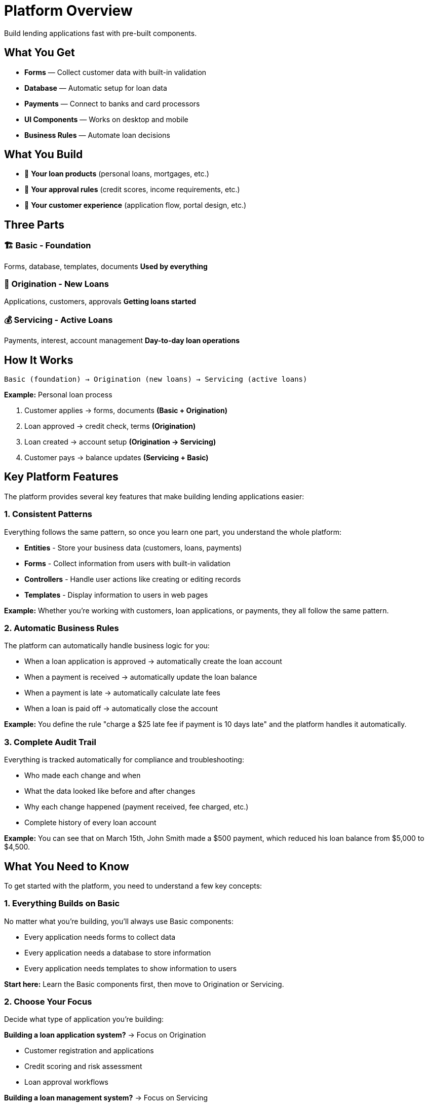 = Platform Overview

Build lending applications fast with pre-built components.

== What You Get

* **Forms** — Collect customer data with built-in validation
* **Database** — Automatic setup for loan data
* **Payments** — Connect to banks and card processors
* **UI Components** — Works on desktop and mobile
* **Business Rules** — Automate loan decisions

## What You Build

[.unstyled]
* 🎯 **Your loan products** (personal loans, mortgages, etc.)
* 🎯 **Your approval rules** (credit scores, income requirements, etc.)
* 🎯 **Your customer experience** (application flow, portal design, etc.)

== Three Parts

### 🏗️ Basic - Foundation
Forms, database, templates, documents  
*Used by everything*

### 📝 Origination - New Loans  
Applications, customers, approvals  
*Getting loans started*

### 💰 Servicing - Active Loans
Payments, interest, account management  
*Day-to-day loan operations*

== How It Works

```
Basic (foundation) → Origination (new loans) → Servicing (active loans)
```

**Example:** Personal loan process

1. Customer applies → forms, documents *(Basic + Origination)*
2. Loan approved → credit check, terms *(Origination)*  
3. Loan created → account setup *(Origination → Servicing)*
4. Customer pays → balance updates *(Servicing + Basic)*

== Key Platform Features

The platform provides several key features that make building lending applications easier:

=== 1. Consistent Patterns

Everything follows the same pattern, so once you learn one part, you understand the whole platform:

* **Entities** - Store your business data (customers, loans, payments)
* **Forms** - Collect information from users with built-in validation
* **Controllers** - Handle user actions like creating or editing records
* **Templates** - Display information to users in web pages

**Example:** Whether you're working with customers, loan applications, or payments, they all follow the same pattern.

=== 2. Automatic Business Rules

The platform can automatically handle business logic for you:

* When a loan application is approved → automatically create the loan account
* When a payment is received → automatically update the loan balance
* When a payment is late → automatically calculate late fees
* When a loan is paid off → automatically close the account

**Example:** You define the rule "charge a $25 late fee if payment is 10 days late" and the platform handles it automatically.

=== 3. Complete Audit Trail

Everything is tracked automatically for compliance and troubleshooting:

* Who made each change and when
* What the data looked like before and after changes
* Why each change happened (payment received, fee charged, etc.)
* Complete history of every loan account

**Example:** You can see that on March 15th, John Smith made a $500 payment, which reduced his loan balance from $5,000 to $4,500.

== What You Need to Know

To get started with the platform, you need to understand a few key concepts:

=== 1. Everything Builds on Basic

No matter what you're building, you'll always use Basic components:

* Every application needs forms to collect data
* Every application needs a database to store information  
* Every application needs templates to show information to users

**Start here:** Learn the Basic components first, then move to Origination or Servicing.

=== 2. Choose Your Focus

Decide what type of application you're building:

**Building a loan application system?** → Focus on Origination

* Customer registration and applications
* Credit scoring and risk assessment
* Loan approval workflows

**Building a loan management system?** → Focus on Servicing

* Payment processing and account management
* Interest calculations and late fees
* Customer account portals

**Building both?** → Start with Origination, then add Servicing

=== 3. The Platform Does the Hard Work

You don't need to build everything from scratch:

* Database setup is automatic
* Form validation is built-in
* Payment processing is pre-built
* Interest calculations are handled for you
* Audit trails are automatic

**Focus on:** Your business rules, your loan products, and your customer experience.

== Next Steps

Now that you understand the platform basics:

1. **Start with Getting Started** - Set up your first application and see how it works
2. **Learn the Basic Components** - Master forms, database, and templates (you'll use these everywhere)
3. **Pick your focus:**
   - **For loan applications:** Learn about customers, applications, and risk assessment
   - **For loan management:** Learn about credits, payments, and operations
4. **Build your application** - Start simple and add features as you learn

The platform handles the complex technical details so you can focus on your business logic and customer experience.

